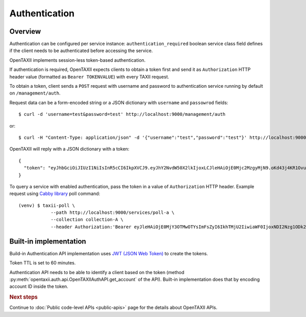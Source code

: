 ==============
Authentication
==============

.. highlight:: sh

Overview
========

Authentication can be configured per service instance: ``authentication_required``
boolean service class field defines if the client needs to be
authenticated before accessing the service.

OpenTAXII implements session-less token-based authentication.

If authentication is required, OpenTAXII expects clients to obtain a token first and
send it as ``Authorization`` HTTP header value (formatted as ``Bearer TOKENVALUE``)
with every TAXII request.

To obtain a token, client sends a ``POST`` request with username and password to 
authentication service running by default on ``/management/auth``.

Request data can be a form-encoded string or a JSON dictionary with ``username`` and
``passowrod`` fields::

    $ curl -d 'username=test&password=test' http://localhost:9000/management/auth

or::

    $ curl -H "Content-Type: application/json" -d '{"username":"test","password":"test"}' http://localhost:9000/management/auth

OpenTAXII will reply with a JSON dictionary with a token::

    {
      "token": "eyJhbGciOiJIUzI1NiIsInR5cCI6IkpXVCJ9.eyJhY2NvdW50X2lkIjoxLCJleHAiOjE0Mjc2MzgyMjN9.oKd43j4KR1Ovu8zOtwFdeaKILys_kpl3fAiECclP7_4"
    }

To query a service with enabled authentication, pass the token in a value of ``Authorization`` HTTP header.
Example request using `Cabby library <http://github.com/Intelworks/cabby>`_ poll command::

    (venv) $ taxii-poll \
                --path http://localhost:9000/services/poll-a \
                --collection collection-A \
                --header Authorization:'Bearer eyJleHAiOjE0MjY3OTMwOTYsImFsZyI6IkhTMjU2IiwiaWF0IjoxNDI2Nzg1ODk2fQ.eyJ1c2VyX2lkIjoxfQ.YsZIdbrU92dL8j5G8ydVAsdWHXtx371vC0POmXrS3W8'


Built-in implementation
=======================

Build-in Authentication API implementation uses
`JWT (JSON Web Token) <https://tools.ietf.org/html/draft-ietf-oauth-json-web-token-32>`_
to create the tokens.

Token TTL is set to 60 minutes.

Authentication API needs to be able to identify a client based on the token
(method :py:meth:`opentaxii.auth.api.OpenTAXIIAuthAPI.get_account` of the API). Built-in implementation
does that by encoding account ID inside the token.

.. rubric:: Next steps

Continue to :doc:`Public code-level APIs <public-apis>` page for the details about OpenTAXII APIs.

.. vim: set spell spelllang=en:

